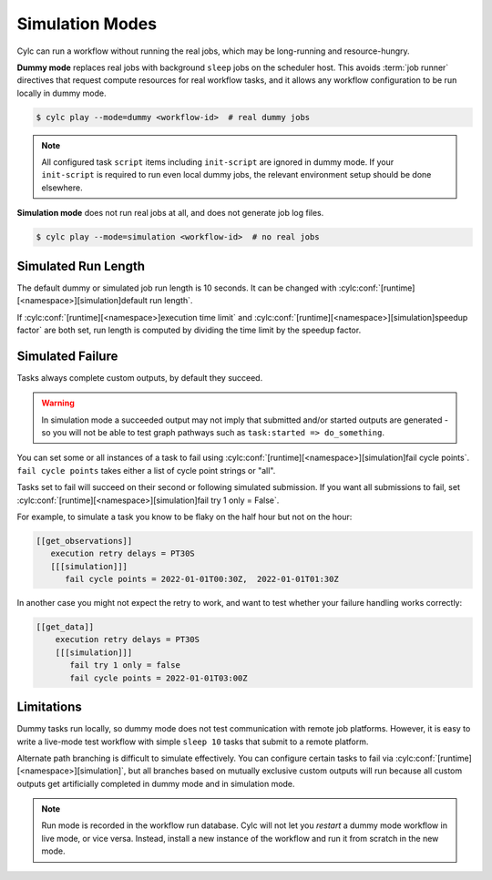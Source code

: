 .. _SimulationMode:

Simulation Modes
----------------

Cylc can run a workflow without running the real jobs, which may be
long-running and resource-hungry.

**Dummy mode** replaces real jobs with background ``sleep`` jobs on the
scheduler host. This avoids :term:`job runner` directives that request compute
resources for real workflow tasks, and it allows any workflow configuration to
be run locally in dummy mode.

.. code-block:: console

   $ cylc play --mode=dummy <workflow-id>  # real dummy jobs

.. note::

   All configured task ``script`` items including ``init-script`` are ignored
   in dummy mode. If your ``init-script`` is required to run even local dummy
   jobs, the relevant environment setup should be done elsewhere.


**Simulation mode** does not run real jobs at all, and does not generate job
log files.

.. code-block:: console

   $ cylc play --mode=simulation <workflow-id>  # no real jobs


Simulated Run Length
^^^^^^^^^^^^^^^^^^^^

The default dummy or simulated job run length is 10 seconds. It can be
changed with :cylc:conf:`[runtime][<namespace>][simulation]default run length`.

If :cylc:conf:`[runtime][<namespace>]execution time limit` and
:cylc:conf:`[runtime][<namespace>][simulation]speedup factor` are both set,
run length is computed by dividing the time limit by the speedup factor.


Simulated Failure
^^^^^^^^^^^^^^^^^

Tasks always complete custom outputs, by default they succeed.

.. warning::

   In simulation mode a succeeded output may not imply that
   submitted and/or started outputs are generated - so you will not
   be able to test graph pathways such as ``task:started => do_something``.

You can set some or all instances of a task to fail using
:cylc:conf:`[runtime][<namespace>][simulation]fail cycle points`.
``fail cycle points`` takes either a list of cycle point strings or "all".

Tasks set to fail will succeed on their second or following simulated
submission. If you want all submissions to fail, set
:cylc:conf:`[runtime][<namespace>][simulation]fail try 1 only = False`.

For example, to simulate a task you know to be flaky on the half
hour but not on the hour:

.. code-block:: cylc

   [[get_observations]]
      execution retry delays = PT30S
      [[[simulation]]]
         fail cycle points = 2022-01-01T00:30Z,  2022-01-01T01:30Z

In another case you might not expect the retry to work, and want to test
whether your failure handling works correctly:

.. code-block:: cylc

   [[get_data]]
       execution retry delays = PT30S
       [[[simulation]]]
          fail try 1 only = false
          fail cycle points = 2022-01-01T03:00Z

Limitations
^^^^^^^^^^^

Dummy tasks run locally, so dummy mode does not test communication with remote
job platforms. However, it is easy to write a live-mode test workflow with
simple ``sleep 10`` tasks that submit to a remote platform.

Alternate path branching is difficult to simulate effectively. You can
configure certain tasks to fail via
:cylc:conf:`[runtime][<namespace>][simulation]`, but all branches based
on mutually exclusive custom outputs will run because all custom outputs get
artificially completed in dummy mode and in simulation mode.

.. note::

   Run mode is recorded in the workflow run database. Cylc will not let you
   *restart* a dummy mode workflow in live mode, or vice versa. Instead,
   install a new instance of the workflow and run it from scratch in the new mode.

